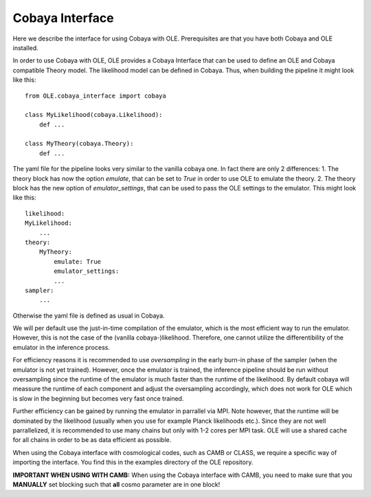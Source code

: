 Cobaya Interface
=================================================

Here we describe the interface for using Cobaya with OLE. Prerequisites are that you have both Cobaya and OLE installed.

In order to use Cobaya with OLE, OLE provides a Cobaya Interface that can be used to define an OLE and Cobaya compatible Theory model. 
The likelihood model can be defined in Cobaya. Thus, when building the pipeline it might look like this::

    from OLE.cobaya_interface import cobaya

    class MyLikelihood(cobaya.Likelihood):
        def ...

    class MyTheory(cobaya.Theory):
        def ...

The yaml file for the pipeline looks very similar to the vanilla cobaya one.
In fact there are only 2 differences:
1. The theory block has now the option `emulate`, that can be set to `True` in order to use OLE to emulate the theory.
2. The theory block has the new option of `emulator_settings`, that can be used to pass the OLE settings to the emulator.
This might look like this::

    likelihood:
    MyLikelihood:
        ...
    theory:
        MyTheory:
            emulate: True
            emulator_settings:
            ...
    sampler:
        ...

Otherwise the yaml file is defined as usual in Cobaya. 

We will per default use the just-in-time compilation of the emulator, 
which is the most efficient way to run the emulator. However, this is not the case of the (vanilla cobaya-)likelihood. 
Therefore, one cannot utilize the differentibility of the emulator in the inference process.

For efficiency reasons it is recommended to use `oversampling` in the early burn-in phase of the sampler (when the emulator is not yet trained).
However, once the emulator is trained, the inference pipeline should be run without oversampling since the runtime of the emulator is much faster than the runtime of the likelihood.
By default cobaya will meassure the runtime of each component and adjust the oversampling accordingly, which does not work for OLE which is slow in the beginning but becomes very fast once trained.

Further efficiency can be gained by running the emulator in parrallel via MPI. Note however, that the runtime will be dominated by the likelihood (usually when you use for example Planck likelihoods etc.).
Since they are not well parrallelized, it is recommended to use many chains but only with 1-2 cores per MPI task. OLE will use a shared cache for all chains in order to be as data efficient as possible.

When using the Cobaya interface with cosmological codes, such as CAMB or CLASS, we require a specific way of importing the interface. You find this in the examples directory of the OLE repository.

**IMPORTANT WHEN USING WITH CAMB:** 
When using the Cobaya interface with CAMB, you need to make sure that you **MANUALLY** set blocking such that **all** cosmo parameter are in one block!
